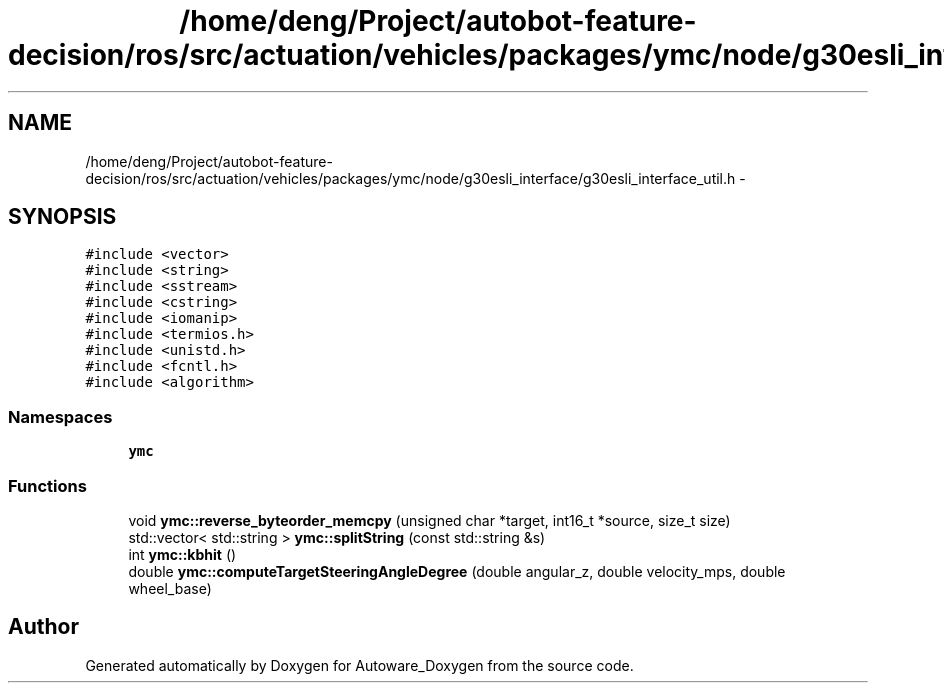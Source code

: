 .TH "/home/deng/Project/autobot-feature-decision/ros/src/actuation/vehicles/packages/ymc/node/g30esli_interface/g30esli_interface_util.h" 3 "Fri May 22 2020" "Autoware_Doxygen" \" -*- nroff -*-
.ad l
.nh
.SH NAME
/home/deng/Project/autobot-feature-decision/ros/src/actuation/vehicles/packages/ymc/node/g30esli_interface/g30esli_interface_util.h \- 
.SH SYNOPSIS
.br
.PP
\fC#include <vector>\fP
.br
\fC#include <string>\fP
.br
\fC#include <sstream>\fP
.br
\fC#include <cstring>\fP
.br
\fC#include <iomanip>\fP
.br
\fC#include <termios\&.h>\fP
.br
\fC#include <unistd\&.h>\fP
.br
\fC#include <fcntl\&.h>\fP
.br
\fC#include <algorithm>\fP
.br

.SS "Namespaces"

.in +1c
.ti -1c
.RI " \fBymc\fP"
.br
.in -1c
.SS "Functions"

.in +1c
.ti -1c
.RI "void \fBymc::reverse_byteorder_memcpy\fP (unsigned char *target, int16_t *source, size_t size)"
.br
.ti -1c
.RI "std::vector< std::string > \fBymc::splitString\fP (const std::string &s)"
.br
.ti -1c
.RI "int \fBymc::kbhit\fP ()"
.br
.ti -1c
.RI "double \fBymc::computeTargetSteeringAngleDegree\fP (double angular_z, double velocity_mps, double wheel_base)"
.br
.in -1c
.SH "Author"
.PP 
Generated automatically by Doxygen for Autoware_Doxygen from the source code\&.
